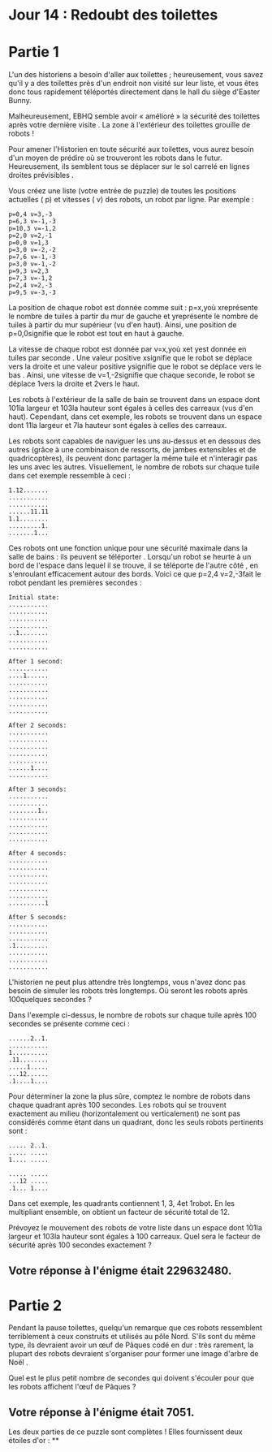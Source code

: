 * Jour 14 : Redoubt des toilettes 

* Partie 1
L'un des historiens a besoin d'aller aux toilettes ; heureusement, vous savez qu'il y a des toilettes près d'un endroit non visité sur leur liste, et vous êtes donc tous rapidement téléportés directement dans le hall du siège d'Easter Bunny.

Malheureusement, EBHQ semble avoir « amélioré » la sécurité des toilettes après votre dernière visite . La zone à l'extérieur des toilettes grouille de robots !

Pour amener l'Historien en toute sécurité aux toilettes, vous aurez besoin d'un moyen de prédire où se trouveront les robots dans le futur. Heureusement, ils semblent tous se déplacer sur le sol carrelé en lignes droites prévisibles .

Vous créez une liste (votre entrée de puzzle) de toutes les positions actuelles ( p) et vitesses ( v) des robots, un robot par ligne. Par exemple :
#+begin_example
p=0,4 v=3,-3
p=6,3 v=-1,-3
p=10,3 v=-1,2
p=2,0 v=2,-1
p=0,0 v=1,3
p=3,0 v=-2,-2
p=7,6 v=-1,-3
p=3,0 v=-1,-2
p=9,3 v=2,3
p=7,3 v=-1,2
p=2,4 v=2,-3
p=9,5 v=-3,-3
#+end_example
La position de chaque robot est donnée comme suit : p=x,yoù xreprésente le nombre de tuiles à partir du mur de gauche et yreprésente le nombre de tuiles à partir du mur supérieur (vu d'en haut). Ainsi, une position de p=0,0signifie que le robot est tout en haut à gauche.

La vitesse de chaque robot est donnée par v=x,yoù xet yest donnée en tuiles par seconde . Une valeur positive xsignifie que le robot se déplace vers la droite et une valeur positive ysignifie que le robot se déplace vers le bas . Ainsi, une vitesse de v=1,-2signifie que chaque seconde, le robot se déplace 1vers la droite et 2vers le haut.

Les robots à l'extérieur de la salle de bain se trouvent dans un espace dont 101la largeur et 103la hauteur sont égales à celles des carreaux (vus d'en haut). Cependant, dans cet exemple, les robots se trouvent dans un espace dont 11la largeur et 7la hauteur sont égales à celles des carreaux.

Les robots sont capables de naviguer les uns au-dessus et en dessous des autres (grâce à une combinaison de ressorts, de jambes extensibles et de quadricoptères), ils peuvent donc partager la même tuile et n'interagir pas les uns avec les autres. Visuellement, le nombre de robots sur chaque tuile dans cet exemple ressemble à ceci :
#+begin_example
1.12.......
...........
...........
......11.11
1.1........
.........1.
.......1...
#+end_example
Ces robots ont une fonction unique pour une sécurité maximale dans la salle de bains : ils peuvent se téléporter . Lorsqu'un robot se heurte à un bord de l'espace dans lequel il se trouve, il se téléporte de l'autre côté , en s'enroulant efficacement autour des bords. Voici ce que p=2,4 v=2,-3fait le robot pendant les premières secondes :
#+begin_example
Initial state:
...........
...........
...........
...........
..1........
...........
...........

After 1 second:
...........
....1......
...........
...........
...........
...........
...........

After 2 seconds:
...........
...........
...........
...........
...........
......1....
...........

After 3 seconds:
...........
...........
........1..
...........
...........
...........
...........

After 4 seconds:
...........
...........
...........
...........
...........
...........
..........1

After 5 seconds:
...........
...........
...........
.1.........
...........
...........
...........
#+end_example
L'historien ne peut plus attendre très longtemps, vous n'avez donc pas besoin de simuler les robots très longtemps. Où seront les robots après 100quelques secondes ?

Dans l'exemple ci-dessus, le nombre de robots sur chaque tuile après 100 secondes se présente comme ceci :
#+begin_example
......2..1.
...........
1..........
.11........
.....1.....
...12......
.1....1....
#+end_example
Pour déterminer la zone la plus sûre, comptez le nombre de robots dans chaque quadrant après 100 secondes. Les robots qui se trouvent exactement au milieu (horizontalement ou verticalement) ne sont pas considérés comme étant dans un quadrant, donc les seuls robots pertinents sont :
#+begin_example
..... 2..1.
..... .....
1.... .....
           
..... .....
...12 .....
.1... 1....
#+end_example
Dans cet exemple, les quadrants contiennent 1, 3, 4et 1robot. En les multipliant ensemble, on obtient un facteur de sécurité total de 12.

Prévoyez le mouvement des robots de votre liste dans un espace dont 101la largeur et 103la hauteur sont égales à 100 carreaux. Quel sera le facteur de sécurité après 100 secondes exactement ?

** Votre réponse à l'énigme était 229632480.




* Partie 2
Pendant la pause toilettes, quelqu'un remarque que ces robots ressemblent terriblement à ceux construits et utilisés au pôle Nord. S'ils sont du même type, ils devraient avoir un œuf de Pâques codé en dur : très rarement, la plupart des robots devraient s'organiser pour former une image d'arbre de Noël .

Quel est le plus petit nombre de secondes qui doivent s'écouler pour que les robots affichent l'œuf de Pâques ?

** Votre réponse à l'énigme était 7051.

Les deux parties de ce puzzle sont complètes ! Elles fournissent deux étoiles d'or : **
